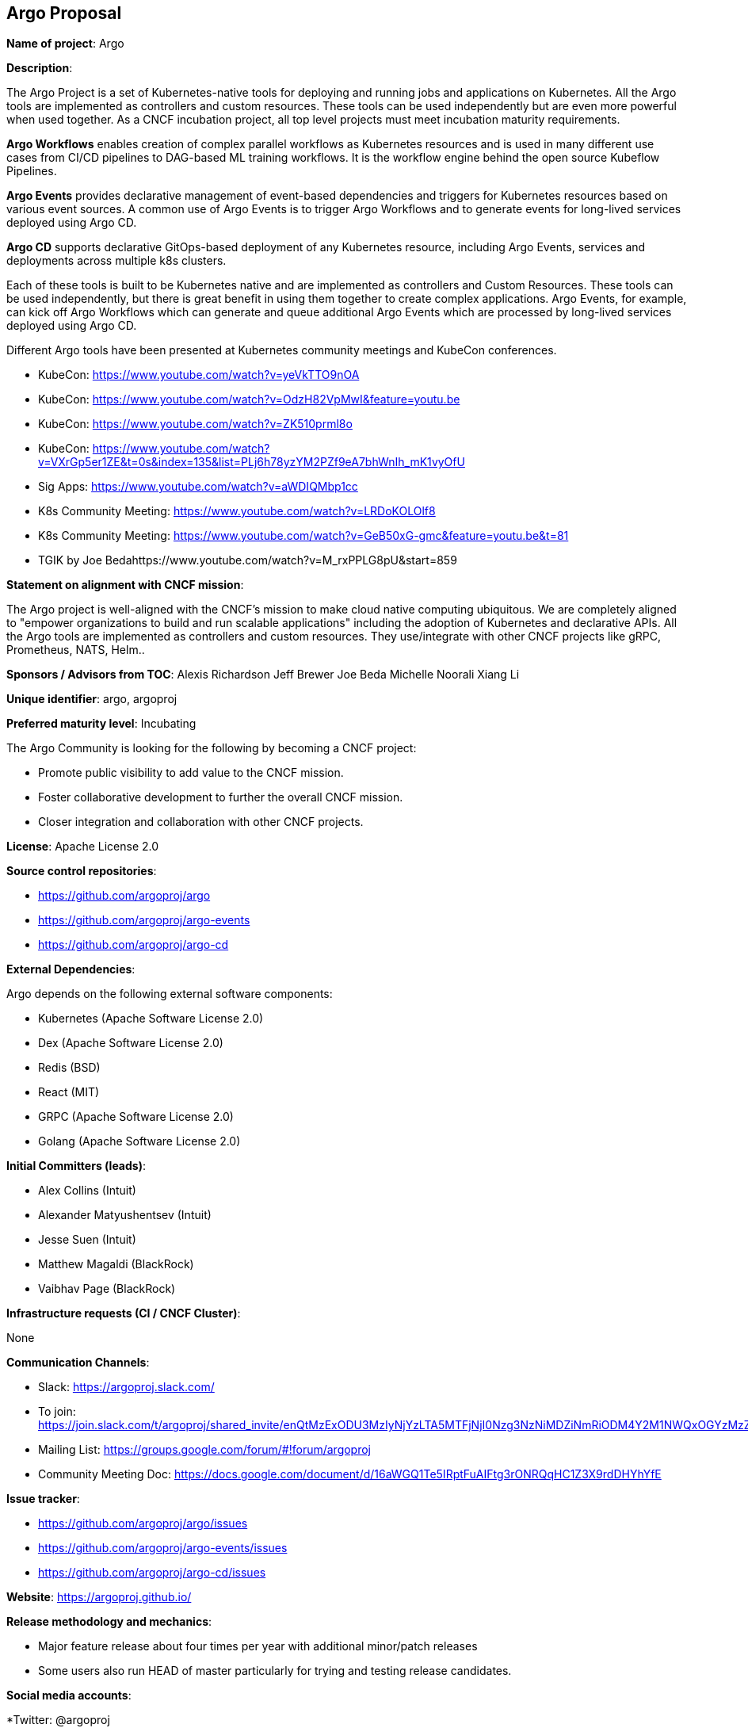 == Argo Proposal

*Name of project*: Argo

*Description*:

The Argo Project is a set of Kubernetes-native tools for deploying and running jobs and applications on Kubernetes. All the Argo tools are implemented as controllers and custom resources. These tools can be used independently but are even more powerful when used together. As a CNCF incubation project, all top level projects  must meet incubation maturity requirements.

*Argo Workflows* enables creation of complex parallel workflows as Kubernetes resources and is used in many different use cases from CI/CD pipelines to DAG-based ML training workflows. It is the workflow engine behind the open source Kubeflow Pipelines.

*Argo Events* provides declarative management of event-based dependencies and triggers for Kubernetes resources based on various event sources. A common use of Argo Events is to trigger Argo Workflows and to generate events for long-lived services deployed using Argo CD.

*Argo CD* supports declarative GitOps-based deployment of any Kubernetes resource, including Argo Events, services and deployments across multiple k8s clusters.

Each of these tools is built to be Kubernetes native and are implemented as controllers and Custom Resources.  These tools can be used independently, but there is great benefit in using them together to create complex applications. Argo Events, for example, can kick off Argo Workflows which can generate and queue additional Argo Events which are processed by long-lived services deployed using Argo CD.

Different Argo tools have been presented at Kubernetes community meetings and KubeCon conferences.

* KubeCon: https://www.youtube.com/watch?v=yeVkTTO9nOA
* KubeCon: https://www.youtube.com/watch?v=OdzH82VpMwI&feature=youtu.be
* KubeCon: https://www.youtube.com/watch?v=ZK510prml8o
* KubeCon: https://www.youtube.com/watch?v=VXrGp5er1ZE&t=0s&index=135&list=PLj6h78yzYM2PZf9eA7bhWnIh_mK1vyOfU
* Sig Apps: https://www.youtube.com/watch?v=aWDIQMbp1cc
* K8s Community Meeting: https://www.youtube.com/watch?v=LRDoKOLOlf8
* K8s Community Meeting: https://www.youtube.com/watch?v=GeB50xG-gmc&feature=youtu.be&t=81
* TGIK by Joe Bedahttps://www.youtube.com/watch?v=M_rxPPLG8pU&start=859

*Statement on alignment with CNCF mission*:

The Argo project is well-aligned with the CNCF’s mission to make cloud native computing ubiquitous. We are completely aligned to "empower organizations to build and run scalable applications" including the adoption of Kubernetes and declarative APIs. All the Argo tools are implemented as controllers and custom resources. They use/integrate with other CNCF projects like gRPC, Prometheus, NATS, Helm..

*Sponsors / Advisors from TOC*:
Alexis Richardson
Jeff Brewer
Joe Beda
Michelle Noorali
Xiang Li

*Unique identifier*: argo, argoproj

*Preferred maturity level*: Incubating

The Argo Community is looking for the following by becoming a CNCF project:

* Promote public visibility to add value to the CNCF mission.
* Foster collaborative development to further the overall CNCF mission.
* Closer integration and collaboration with other CNCF projects.

*License*: Apache License 2.0

*Source control repositories*: 

* https://github.com/argoproj/argo
* https://github.com/argoproj/argo-events
* https://github.com/argoproj/argo-cd

*External Dependencies*: 

Argo depends on the following external software components:

* Kubernetes (Apache Software License 2.0)
* Dex (Apache Software License 2.0)
* Redis (BSD)
* React (MIT)
* GRPC (Apache Software License 2.0)
* Golang (Apache Software License 2.0)

*Initial Committers (leads)*:

* Alex Collins (Intuit)
* Alexander Matyushentsev (Intuit)
* Jesse Suen (Intuit)
* Matthew Magaldi (BlackRock)
* Vaibhav Page (BlackRock)

*Infrastructure requests (CI / CNCF Cluster)*:

None

*Communication Channels*:

* Slack: https://argoproj.slack.com/
  * To join: https://join.slack.com/t/argoproj/shared_invite/enQtMzExODU3MzIyNjYzLTA5MTFjNjI0Nzg3NzNiMDZiNmRiODM4Y2M1NWQxOGYzMzZkNTc1YWVkYTZkNzdlNmYyZjMxNWI3NjY2MDc1MzI
* Mailing List: https://groups.google.com/forum/#!forum/argoproj 
* Community Meeting Doc: https://docs.google.com/document/d/16aWGQ1Te5IRptFuAIFtg3rONRQqHC1Z3X9rdDHYhYfE 

*Issue tracker*: 

* https://github.com/argoproj/argo/issues 
* https://github.com/argoproj/argo-events/issues
* https://github.com/argoproj/argo-cd/issues

*Website*: https://argoproj.github.io/ 

*Release methodology and mechanics*:

* Major feature release about four times per year with additional minor/patch releases
* Some users also run HEAD of master particularly for trying and testing release candidates.

*Social media accounts*:

*Twitter: @argoproj

*Existing sponsorship*: Intuit is currently the primary sponsor of Argo

*Community size*:

Argoproj

* 5700 stars
* 900 forks
* 240 contributors

* Production usage*:

Argo is known to be actively used in production by the following organizations:

* Adevinta https://www.adevinta.com/
* Admiralty https://admiralty.io/
* Adobe https://www.adobe.com/
* Alibaba Cloud https://www.alibabacloud.com/about
* ANSTO https://www.synchrotron.org.au/
* BlackRock https://www.blackrock.com/
* Canva https://www.canva.com/
* Codec https://www.codec.ai/
* Codility https://www.codility.com/
* Commodus Tech https://www.commodus.tech/
* Commonbond https://commonbond.co/
* CyberAgent https://www.cyberagent.co.jp/en/
* CoreFiling https://www.corefiling.com/
* Cratejoy https://www.cratejoy.com/
* Cyrus Biotechnology https://cyrusbio.com/
* Datadog https://www.datadoghq.com/
* DataStax https://www.datastax.com/
* END. https://www.endclothing.com/
* Equinor https://www.equinor.com/
* Future PLC https://www.futureplc.com/
* Gardener https://gardener.cloud/
* GitHub https://github.com/
* Gladly https://gladly.com/
* GMETRI https://gmetri.com/
* Google https://www.google.com/intl/en/about/our-company/
* IBM https://ibm.com/
* Interline Technologies https://www.interline.io/blog/scaling-openstreetmap-data-workflows/
* Intuit https://www.intuit.com/
* Karius https://www.kariusdx.com/
* KintoHub https://www.kintohub.com/
* KompiTech GmbH https://www.kompitech.com/
* Lytt https://www.lytt.co/
* Localytics https://www.localytics.com/
* Mambu https://www.mambu.com/
* Max Kelsen https://maxkelsen.com/
* Mirantis https://www.mirantis.com/
* NVIDIA https://www.nvidia.com/
* OpenSaaS Studio https://opensaas.studio/
* Optoro https://www.optoro.com/
* OVH https://www.ovh.com/
* Preferred Networks https://www.preferred-networks.jp/en/
* Quantibio http://quantibio.com/us/en/
* Riskified https://www.riskified.com/
* Saildrone https://www.saildrone.com/
* SAP Fieldglass https://www.fieldglass.com/
* SAP Hybris https://cx.sap.com/
* Styra https://www.styra.com/
* Tesla https://www.tesla.com/
* Threekit https://www.threekit.com/
* Ticketmaster https://www.ticketmaster.com/
* tZERO https://www.tzero.com/
* Yieldlab https://www.yieldlab.de/
* UBIO https://ub.io/
* Volvo Cars https://www.volvocars.com/us

Listed at

https://github.com/argoproj/argo
https://github.com/argoproj/argo-cd

